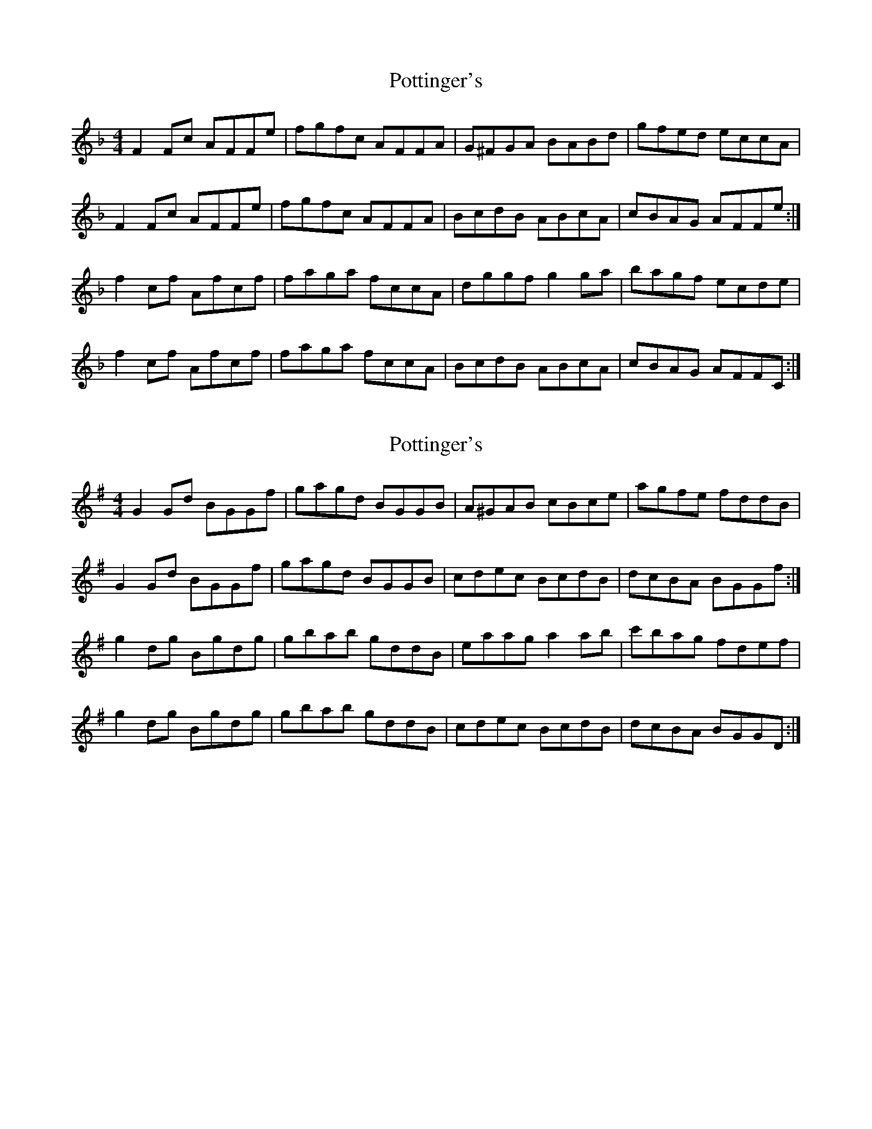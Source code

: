 X: 1
T: Pottinger's
Z: prouse
S: https://thesession.org/tunes/4696#setting4696
R: reel
M: 4/4
L: 1/8
K: Fmaj
F2Fc AFFe|fgfc AFFA|G^FGA BABd|gfed eccA|
F2Fc AFFe|fgfc AFFA|BcdB ABcA|cBAG AFFe:|
f2cf Afcf|faga fccA|dggf g2ga|bagf ecde|
f2cf Afcf|faga fccA|BcdB ABcA|cBAG AFFC:|
X: 2
T: Pottinger's
Z: gian marco
S: https://thesession.org/tunes/4696#setting17213
R: reel
M: 4/4
L: 1/8
K: Gmaj
G2Gd BGGf|gagd BGGB|A^GAB cBce|agfe fddB|G2Gd BGGf|gagd BGGB|cdec BcdB|dcBA BGGf:|g2dg Bgdg|gbab gddB|eaag a2ab|c'bag fdef|g2dg Bgdg|gbab gddB|cdec BcdB|dcBA BGGD:|
